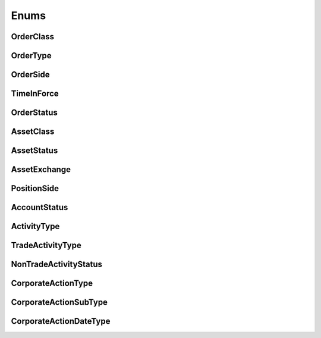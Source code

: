 =====
Enums
=====


OrderClass
----------

.. autoenum:: alpaca.trading.enums.OrderClass


OrderType
---------

.. autoenum:: alpaca.trading.enums.OrderType


OrderSide
---------

.. autoenum:: alpaca.trading.enums.OrderSide


TimeInForce
-----------

.. autoenum:: alpaca.trading.enums.TimeInForce


OrderStatus
-----------

.. autoenum:: alpaca.trading.enums.OrderStatus


AssetClass
----------

.. autoenum:: alpaca.trading.enums.AssetClass


AssetStatus
-----------

.. autoenum:: alpaca.trading.enums.AssetStatus


AssetExchange
-------------

.. autoenum:: alpaca.trading.enums.AssetExchange


PositionSide
------------

.. autoenum:: alpaca.trading.enums.PositionSide


AccountStatus
-------------

.. autoenum:: alpaca.trading.enums.AccountStatus



ActivityType
------------

.. autoenum:: alpaca.trading.enums.ActivityType


TradeActivityType
-----------------

.. autoenum:: alpaca.trading.enums.TradeActivityType


NonTradeActivityStatus
----------------------

.. autoenum:: alpaca.trading.enums.NonTradeActivityStatus



CorporateActionType
-------------------

.. autoenum:: alpaca.trading.enums.CorporateActionType


CorporateActionSubType
----------------------

.. autoenum:: alpaca.trading.enums.CorporateActionSubType


CorporateActionDateType
-----------------------

.. autoenum:: alpaca.trading.enums.CorporateActionDateType





